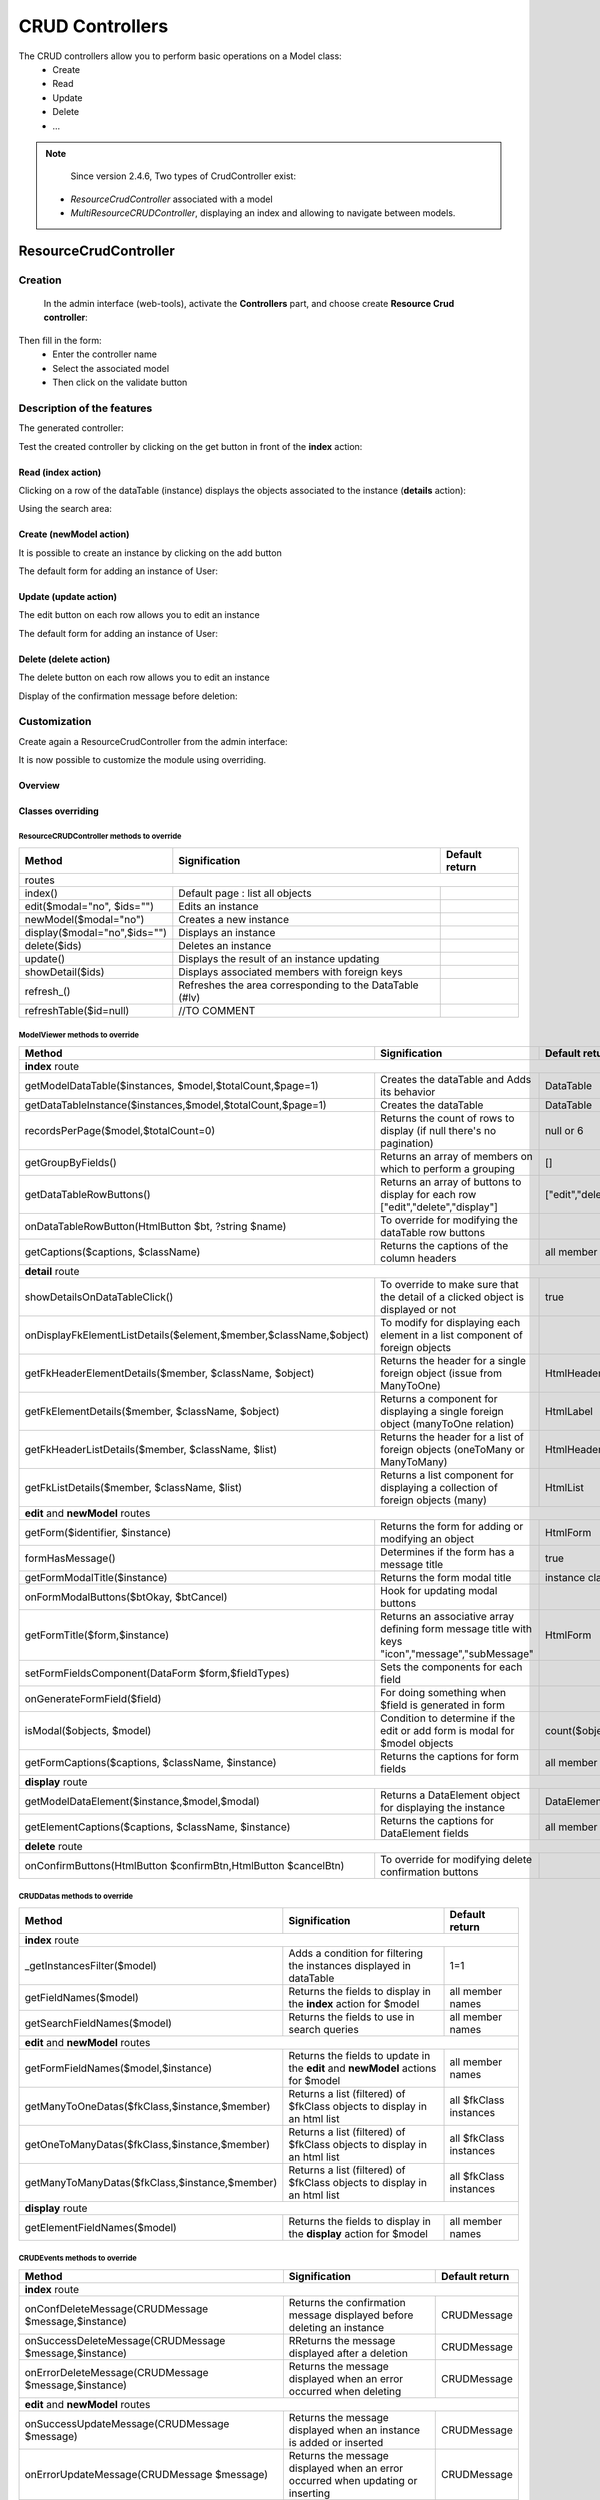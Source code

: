 CRUD Controllers
================


The CRUD controllers allow you to perform basic operations on a Model class:
 - Create
 - Read
 - Update
 - Delete
 - ...
 
 
.. note::
	Since version 2.4.6, Two types of CrudController exist:
    - `ResourceCrudController` associated with a model
    - `MultiResourceCRUDController`, displaying an index and allowing to navigate between models.
 
ResourceCrudController
----------------------
Creation
~~~~~~~~
 
 In the admin interface (web-tools), activate the **Controllers** part, and choose create **Resource Crud controller**:

.. image:: /_static/images/crud/speControllerBtn.png

Then fill in the form:
  - Enter the controller name
  - Select the associated model
  - Then click on the validate button

.. image:: /_static/images/crud/createCrudForm1.png

Description of the features
~~~~~~~~~~~~~~~~~~~~~~~~~~~

The generated controller:

.. code-block:: php
   :linenos:
   :caption: app/controllers/Products.php
   
   <?php
   namespace controllers;
   
    /**
    * CRUD Controller UsersController
    **/
   class UsersController extends \Ubiquity\controllers\crud\CRUDController{
   
   	public function __construct(){
   		parent::__construct();
   		$this->model= models\User::class;
   	}
   
   	public function _getBaseRoute() {
   		return 'UsersController';
   	}
   }
   
Test the created controller by clicking on the get button in front of the **index** action:

.. image:: /_static/images/crud/getBtn.png

Read (index action)
^^^^^^^^^^^^^^^^^^^

.. image:: /_static/images/crud/usersControllerIndex1.png

Clicking on a row of the dataTable (instance) displays the objects associated to the instance (**details** action):

.. image:: /_static/images/crud/usersControllerIndex1-details.png

Using the search area:

.. image:: /_static/images/crud/usersControllerSearch1.png


Create (newModel action)
^^^^^^^^^^^^^^^^^^^^^^^^
It is possible to create an instance by clicking on the add button

.. image:: /_static/images/crud/addNewModelBtn.png

The default form for adding an instance of User:

.. image:: /_static/images/crud/usersControllerNew1.png


Update (update action)
^^^^^^^^^^^^^^^^^^^^^^
The edit button on each row allows you to edit an instance

.. image:: /_static/images/crud/editModelBtn.png

The default form for adding an instance of User:

.. image:: /_static/images/crud/usersControllerEdit1.png


Delete (delete action)
^^^^^^^^^^^^^^^^^^^^^^
The delete button on each row allows you to edit an instance

.. image:: /_static/images/crud/deleteModelBtn.png

Display of the confirmation message before deletion:

.. image:: /_static/images/crud/usersControllerDelete1.png

Customization
~~~~~~~~~~~~~
Create again a ResourceCrudController from the admin interface:

.. image:: /_static/images/crud/createCrudForm2.png

It is now possible to customize the module using overriding.

Overview
^^^^^^^^

.. image:: /_static/images/crud/crud-schema.png

Classes overriding
^^^^^^^^^^^^^^^^^^

ResourceCRUDController methods to override
##########################################

+-------------------------------------------------------------------+---------------------------------------------------------------------------------+-------------------+
| Method                                                            | Signification                                                                   | Default return    |
+===================================================================+=================================================================================+===================+
| routes                                                                                                                                                                  |
+-------------------------------------------------------------------+---------------------------------------------------------------------------------+-------------------+
| index()                                                           | Default page : list all objects                                                 |                   |
+-------------------------------------------------------------------+---------------------------------------------------------------------------------+-------------------+
| edit($modal="no", $ids="")                                        | Edits an instance                                                               |                   |
+-------------------------------------------------------------------+---------------------------------------------------------------------------------+-------------------+
| newModel($modal="no")                                             | Creates a new instance                                                          |                   |
+-------------------------------------------------------------------+---------------------------------------------------------------------------------+-------------------+
| display($modal="no",$ids="")                                      | Displays an instance                                                            |                   |
+-------------------------------------------------------------------+---------------------------------------------------------------------------------+-------------------+
| delete($ids)                                                      | Deletes an instance                                                             |                   |
+-------------------------------------------------------------------+---------------------------------------------------------------------------------+-------------------+
| update()                                                          | Displays the result of an instance updating                                     |                   |
+-------------------------------------------------------------------+---------------------------------------------------------------------------------+-------------------+
| showDetail($ids)                                                  | Displays associated members with foreign keys                                   |                   |
+-------------------------------------------------------------------+---------------------------------------------------------------------------------+-------------------+
| refresh_()                                                        | Refreshes the area corresponding to the DataTable (#lv)                         |                   |
+-------------------------------------------------------------------+---------------------------------------------------------------------------------+-------------------+
| refreshTable($id=null)                                            | //TO COMMENT                                                                    |                   |
+-------------------------------------------------------------------+---------------------------------------------------------------------------------+-------------------+


ModelViewer methods to override
###############################

+-------------------------------------------------------------------+---------------------------------------------------------------------------------+-------------------+
| Method                                                            | Signification                                                                   | Default return    |
+===================================================================+=================================================================================+===================+
| **index** route                                                                                                                                                         |
+-------------------------------------------------------------------+---------------------------------------------------------------------------------+-------------------+
| getModelDataTable($instances, $model,$totalCount,$page=1)         | Creates the dataTable and Adds its behavior                                     | DataTable         |
+-------------------------------------------------------------------+---------------------------------------------------------------------------------+-------------------+
| getDataTableInstance($instances,$model,$totalCount,$page=1)       | Creates the dataTable                                                           | DataTable         |
+-------------------------------------------------------------------+---------------------------------------------------------------------------------+-------------------+
| recordsPerPage($model,$totalCount=0)                              | Returns the count of rows to display (if null there's no pagination)            | null or 6         |
+-------------------------------------------------------------------+---------------------------------------------------------------------------------+-------------------+
| getGroupByFields()                                                | Returns an array of members on which to perform a grouping                      | []                |
+-------------------------------------------------------------------+---------------------------------------------------------------------------------+-------------------+
| getDataTableRowButtons()                                          | Returns an array of buttons to display for each row ["edit","delete","display"] | ["edit","delete"] |
+-------------------------------------------------------------------+---------------------------------------------------------------------------------+-------------------+
| onDataTableRowButton(HtmlButton $bt, ?string $name)               | To override for modifying the dataTable row buttons                             |                   |
+-------------------------------------------------------------------+---------------------------------------------------------------------------------+-------------------+
| getCaptions($captions, $className)                                | Returns the captions of the column headers                                      | all member names  |
+-------------------------------------------------------------------+---------------------------------------------------------------------------------+-------------------+
| **detail** route                                                                                                                                                        |
+-------------------------------------------------------------------+---------------------------------------------------------------------------------+-------------------+
| showDetailsOnDataTableClick()                                     | To override to make sure that the detail of a clicked object is displayed or not| true              |
+-------------------------------------------------------------------+---------------------------------------------------------------------------------+-------------------+
| onDisplayFkElementListDetails($element,$member,$className,$object)| To modify for displaying each element in a list component of foreign objects    |                   |
+-------------------------------------------------------------------+---------------------------------------------------------------------------------+-------------------+
| getFkHeaderElementDetails($member, $className, $object)           | Returns the header for a single foreign object (issue from ManyToOne)           | HtmlHeader        |
+-------------------------------------------------------------------+---------------------------------------------------------------------------------+-------------------+
| getFkElementDetails($member, $className, $object)                 | Returns a component for displaying a single foreign object (manyToOne relation) | HtmlLabel         |
+-------------------------------------------------------------------+---------------------------------------------------------------------------------+-------------------+
| getFkHeaderListDetails($member, $className, $list)                | Returns the header for a list of foreign objects (oneToMany or ManyToMany)      | HtmlHeader        |
+-------------------------------------------------------------------+---------------------------------------------------------------------------------+-------------------+
| getFkListDetails($member, $className, $list)                      | Returns a list component for displaying a collection of foreign objects (many)  | HtmlList          |
+-------------------------------------------------------------------+---------------------------------------------------------------------------------+-------------------+
| **edit** and **newModel** routes                                                                                                                                        |
+-------------------------------------------------------------------+---------------------------------------------------------------------------------+-------------------+
| getForm($identifier, $instance)                                   | Returns the form for adding or modifying an object                              | HtmlForm          |
+-------------------------------------------------------------------+---------------------------------------------------------------------------------+-------------------+
| formHasMessage()                                                  | Determines if the form has a message title                                      | true              |
+-------------------------------------------------------------------+---------------------------------------------------------------------------------+-------------------+
| getFormModalTitle($instance)                                      | Returns the form modal title                                                    | instance class    |
+-------------------------------------------------------------------+---------------------------------------------------------------------------------+-------------------+
| onFormModalButtons($btOkay, $btCancel)                            | Hook for updating modal buttons                                                 |                   |
+-------------------------------------------------------------------+---------------------------------------------------------------------------------+-------------------+
| getFormTitle($form,$instance)                                     | Returns an associative array defining form message title                        |                   |
|                                                                   | with keys "icon","message","subMessage"                                         | HtmlForm          |
+-------------------------------------------------------------------+---------------------------------------------------------------------------------+-------------------+
| setFormFieldsComponent(DataForm $form,$fieldTypes)                | Sets the components for each field                                              |                   |
+-------------------------------------------------------------------+---------------------------------------------------------------------------------+-------------------+
| onGenerateFormField($field)                                       | For doing something when $field is generated in form                            |                   |
+-------------------------------------------------------------------+---------------------------------------------------------------------------------+-------------------+
| isModal($objects, $model)                                         | Condition to determine if the edit or add form is modal for $model objects      | count($objects)>5 |
+-------------------------------------------------------------------+---------------------------------------------------------------------------------+-------------------+
| getFormCaptions($captions, $className, $instance)                 | Returns the captions for form fields                                            | all member names  |
+-------------------------------------------------------------------+---------------------------------------------------------------------------------+-------------------+
| **display** route                                                                                                                                                       |
+-------------------------------------------------------------------+---------------------------------------------------------------------------------+-------------------+
| getModelDataElement($instance,$model,$modal)                      | Returns a DataElement object for displaying the instance                        | DataElement       |
+-------------------------------------------------------------------+---------------------------------------------------------------------------------+-------------------+
| getElementCaptions($captions, $className, $instance)              | Returns the captions for DataElement fields                                     | all member names  |
+-------------------------------------------------------------------+---------------------------------------------------------------------------------+-------------------+
| **delete** route                                                                                                                                                        |
+-------------------------------------------------------------------+---------------------------------------------------------------------------------+-------------------+
| onConfirmButtons(HtmlButton $confirmBtn,HtmlButton $cancelBtn)    | To override for modifying delete confirmation buttons                           |                   |
+-------------------------------------------------------------------+---------------------------------------------------------------------------------+-------------------+

CRUDDatas methods to override
#############################

+--------------------------------------------------------------+---------------------------------------------------------------------------------+------------------------+
| Method                                                       | Signification                                                                   | Default return         |
+==============================================================+=================================================================================+========================+
| **index** route                                                                                                                                                         |
+--------------------------------------------------------------+---------------------------------------------------------------------------------+------------------------+
| _getInstancesFilter($model)                                  | Adds a condition for filtering the instances displayed in dataTable             | 1=1                    |
+--------------------------------------------------------------+---------------------------------------------------------------------------------+------------------------+
| getFieldNames($model)                                        | Returns the fields to display in the **index** action for $model                | all member names       |
+--------------------------------------------------------------+---------------------------------------------------------------------------------+------------------------+
| getSearchFieldNames($model)                                  | Returns the fields to use in search queries                                     | all member names       |
+--------------------------------------------------------------+---------------------------------------------------------------------------------+------------------------+
| **edit** and **newModel** routes                                                                                                                                        |
+--------------------------------------------------------------+---------------------------------------------------------------------------------+------------------------+
| getFormFieldNames($model,$instance)                          | Returns the fields to update in the **edit** and **newModel** actions for $model| all member names       |
+--------------------------------------------------------------+---------------------------------------------------------------------------------+------------------------+
| getManyToOneDatas($fkClass,$instance,$member)                | Returns a list (filtered) of $fkClass objects to display in an html list        | all $fkClass instances |
+--------------------------------------------------------------+---------------------------------------------------------------------------------+------------------------+
| getOneToManyDatas($fkClass,$instance,$member)                | Returns a list (filtered) of $fkClass objects to display in an html list        | all $fkClass instances |
+--------------------------------------------------------------+---------------------------------------------------------------------------------+------------------------+
| getManyToManyDatas($fkClass,$instance,$member)               | Returns a list (filtered) of $fkClass objects to display in an html list        | all $fkClass instances |
+--------------------------------------------------------------+---------------------------------------------------------------------------------+------------------------+
| **display** route                                                                                                                                                       |
+--------------------------------------------------------------+---------------------------------------------------------------------------------+------------------------+
| getElementFieldNames($model)                                 | Returns the fields to display in the **display** action for $model              | all member names       |
+--------------------------------------------------------------+---------------------------------------------------------------------------------+------------------------+


CRUDEvents methods to override
###############################

+-------------------------------------------------------------------+---------------------------------------------------------------------------------+-------------------+
| Method                                                            | Signification                                                                   | Default return    |
+===================================================================+=================================================================================+===================+
| **index** route                                                                                                                                                         |
+-------------------------------------------------------------------+---------------------------------------------------------------------------------+-------------------+
| onConfDeleteMessage(CRUDMessage $message,$instance)               | Returns the confirmation message displayed before deleting an instance          | CRUDMessage       |
+-------------------------------------------------------------------+---------------------------------------------------------------------------------+-------------------+
| onSuccessDeleteMessage(CRUDMessage $message,$instance)            | RReturns the message displayed after a deletion                                 | CRUDMessage       |
+-------------------------------------------------------------------+---------------------------------------------------------------------------------+-------------------+
| onErrorDeleteMessage(CRUDMessage $message,$instance)              | Returns the message displayed when an error occurred when deleting              | CRUDMessage       |
+-------------------------------------------------------------------+---------------------------------------------------------------------------------+-------------------+
| **edit** and **newModel** routes                                                                                                                                        |
+-------------------------------------------------------------------+---------------------------------------------------------------------------------+-------------------+
| onSuccessUpdateMessage(CRUDMessage $message)                      | Returns the message displayed when an instance is added or inserted             | CRUDMessage       |
+-------------------------------------------------------------------+---------------------------------------------------------------------------------+-------------------+
| onErrorUpdateMessage(CRUDMessage $message)                        | Returns the message displayed when an error occurred when updating or inserting | CRUDMessage       |
+-------------------------------------------------------------------+---------------------------------------------------------------------------------+-------------------+
| onNewInstance(object $instance)                                   | Triggered after the creation of a new instance                                  |                   |
+-------------------------------------------------------------------+---------------------------------------------------------------------------------+-------------------+
| onBeforeUpdate(object $instance, bool $isNew)                     | Triggered before the instance update                                            |                   |
+-------------------------------------------------------------------+---------------------------------------------------------------------------------+-------------------+
| all routes                                                                                                                                                              |
+-------------------------------------------------------------------+---------------------------------------------------------------------------------+-------------------+
| onNotFoundMessage(CRUDMessage $message,$ids)                      | Returns the message displayed when an instance does not exists                  |                   |
+-------------------------------------------------------------------+---------------------------------------------------------------------------------+-------------------+
| onDisplayElements($dataTable,$objects,$refresh)                   | Triggered after displaying objects in dataTable                                 |                   |
+-------------------------------------------------------------------+---------------------------------------------------------------------------------+-------------------+


CRUDFiles methods to override
#############################

+-------------------------------------------------------------------+-----------------------------------------------------------------+-----------------------------------+
| Method                                                            | Signification                                                   | Default return                    |
+===================================================================+=================================================================+===================================+
| template files                                                                                                                                                          |
+---------------------------------+---------------------------------------------------------------------------------------------------+-----------------------------------+
| getViewBaseTemplate()           | Returns the base template for all Crud actions if getBaseTemplate return a base template filename | @framework/crud/baseTemplate.html |
+---------------------------------+---------------------------------------------------------------------------------------------------+-----------------------------------+
| getViewIndex()                  | Returns the template for the **index** route                                                      | @framework/crud/index.html        |
+---------------------------------+---------------------------------------------------------------------------------------------------+-----------------------------------+
| getViewForm()                   | Returns the template for the **edit** and **newInstance** routes                                  | @framework/crud/form.html         |
+---------------------------------+---------------------------------------------------------------------------------------------------+-----------------------------------+
| getViewDisplay()                | Returns the template for the **display** route                                                    | @framework/crud/display.html      |
+---------------------------------+---------------------------------------------------------------------------------------------------+-----------------------------------+
| Urls                                                                                                                                                                    |
+---------------------------------+---------------------------------------------------------------------------------------------------+-----------------------------------+
| getRouteRefresh()               | Returns the route for refreshing the index route                                                  | /refresh_                         |
+---------------------------------+---------------------------------------------------------------------------------------------------+-----------------------------------+
| getRouteDetails()               | Returns the route for the detail route, when the user click on a dataTable row                    | /showDetail                       |
+---------------------------------+---------------------------------------------------------------------------------------------------+-----------------------------------+
| getRouteDelete()                | Returns the route for deleting an instance                                                        | /delete                           |
+---------------------------------+---------------------------------------------------------------------------------------------------+-----------------------------------+
| getRouteEdit()                  | Returns the route for editing an instance                                                         | /edit                             |
+---------------------------------+---------------------------------------------------------------------------------------------------+-----------------------------------+
| getRouteDisplay()               | Returns the route for displaying an instance                                                      | /display                          |
+---------------------------------+---------------------------------------------------------------------------------------------------+-----------------------------------+
| getRouteRefreshTable()          | Returns the route for refreshing the dataTable                                                    | /refreshTable                     |
+---------------------------------+---------------------------------------------------------------------------------------------------+-----------------------------------+
| getDetailClickURL($model)       | Returns the route associated with a foreign key instance in list                                  | ""                                |
+---------------------------------+---------------------------------------------------------------------------------------------------+-----------------------------------+

Twig Templates structure
^^^^^^^^^^^^^^^^^^^^^^^^

index.html
##########

.. image:: /_static/images/crud/template_index.png

form.html
#########

Displayed in **frm** block

.. image:: /_static/images/crud/template_form.png

display.html
############

Displayed in **frm** block

.. image:: /_static/images/crud/template_display.png

MultiResourceCrudController
---------------------------

.. note::
	The `MultiResourceCRUDController` displays an index allowing to navigate between the CRUDs of the models.


Creation
~~~~~~~~
 
 In the admin interface (web-tools), activate the **Controllers** part, and choose create **Index Crud controller**:

.. image:: /_static/images/crud/speControllerBtn.png


Then fill in the form:
  - Enter the controller name
  - The route path (which must contain the variable part `{resource}`)
  - Then click on the validate button

.. image:: /_static/images/crud/createIndexCrudForm1.png

Description of the features
~~~~~~~~~~~~~~~~~~~~~~~~~~~

The generated controller:

.. code-block:: php
   :linenos:
   :caption: app/controllers/CrudIndex.php
   
   <?php
   namespace controllers;
   use Ubiquity\attributes\items\router\Route;
   
   #[Route(path: "/{resource}/crud",inherited: true,automated: true)]
   class CrudIndex extends \Ubiquity\controllers\crud\MultiResourceCRUDController{
   
   		#[Route(name: "crud.index",priority: -1)]
   		public function index() {
   			parent::index();
   		}
   
   		#[Route(path: "#//home/crud",name: "crud.home",priority: 100)]
   		public function home(){
   			parent::home();
   		}
   
   		protected function getIndexType():array {
   			return ['four link cards','card'];
   		}
   
   		public function _getBaseRoute():string {
   			return "/".$this->resource."/crud";
   		}
   
   }
   
Test the created controller at `/home/crud` url:

.. image:: /_static/images/crud/indexCrudController.png

Customization
~~~~~~~~~~~~~
Create again a `MultiResourceCrudController` from the admin interface:

.. image:: /_static/images/crud/createIndexCrudForm2.png

It is now possible to customize the module using overriding like the `ResourceCRUDControllers`.

Specific classes to override
^^^^^^^^^^^^^^^^^^^^^^^^^^^^

MultiResourceCRUDController methods to override
###############################################

+-------------------------------------------------------------------+---------------------------------------------------------------------------------+------------------------+
| Method                                                            | Signification                                                                   | Default return         |
+===================================================================+=================================================================================+========================+
| routes                                                                                                                                                                       |
+-------------------------------------------------------------------+---------------------------------------------------------------------------------+------------------------+
| home ()                                                           | Home page : list all models                                                     |                        |
+-------------------------------------------------------------------+---------------------------------------------------------------------------------+------------------------+
| *                                                                 | All routes from ``CRUDController``                                              |                        |
+-------------------------------------------------------------------+---------------------------------------------------------------------------------+------------------------+
| Events                                                                                                                                                                       |
+-------------------------------------------------------------------+---------------------------------------------------------------------------------+------------------------+
| onRenderView(array &$data)                                        | On before home page rendering                                                   |                        |
+-------------------------------------------------------------------+---------------------------------------------------------------------------------+------------------------+
| Configuration                                                                                                                                                                |
+-------------------------------------------------------------------+---------------------------------------------------------------------------------+------------------------+
| hasNavigation()                                                   | Returns True for displaying the navigation dropdown menu                        | True                   |
+-------------------------------------------------------------------+---------------------------------------------------------------------------------+------------------------+
| getIndexModels()                                                  | Returns the list of available models to display                                 | models from default db |
+-------------------------------------------------------------------+---------------------------------------------------------------------------------+------------------------+
| getIndexModelsDetails()                                           | Returns an associative array (title, icon url) for each model                   | []                     |
+-------------------------------------------------------------------+---------------------------------------------------------------------------------+------------------------+
| getIndexDefaultIcon(string $resource)                             | Returns the icon for a model                                                    | A random animal        |
+-------------------------------------------------------------------+---------------------------------------------------------------------------------+------------------------+
| getIndexDefaultTitle(string $resource)                            | Returns the title for a model                                                   | The resource name      |
+-------------------------------------------------------------------+---------------------------------------------------------------------------------+------------------------+
| getIndexDefaultDesc(string $modelClass)                           | Returns the description for a model                                             | The complete classname |
+-------------------------------------------------------------------+---------------------------------------------------------------------------------+------------------------+
| getIndexDefaultUrl(string $resource)                              | Returns the url associated to a model                                           | The route path         |
+-------------------------------------------------------------------+---------------------------------------------------------------------------------+------------------------+
| getIndexDefaultMeta(string $modelClass)                           | Returns the meta for a model                                                    |                        |
+-------------------------------------------------------------------+---------------------------------------------------------------------------------+------------------------+
| getIndexType()                                                    | Defines the index component css classes                                         | cards                  |
+-------------------------------------------------------------------+---------------------------------------------------------------------------------+------------------------+
| getModelName()                                                    | Returns the complete model name for $this->resource                             | From default model NS  |
+-------------------------------------------------------------------+---------------------------------------------------------------------------------+------------------------+



CRUDFiles methods to override
#############################

+-------------------------------------------------------------------+-----------------------------------------------------------------+-----------------------------------+
| Method                                                            | Signification                                                   | Default return                    |
+===================================================================+=================================================================+===================================+
| template files                                                                                                                                                          |
+---------------------------------+---------------------------------------------------------------------------------------------------+-----------------------------------+
| getViewHome()                   | Returns the base template for the home view                                                       | @framework/crud/home.html         |
+---------------------------------+---------------------------------------------------------------------------------------------------+-----------------------------------+
| getViewItemHome()               | Returns the template for an item in home route                                                    | @framework/crud/itemHome.html     |
+---------------------------------+---------------------------------------------------------------------------------------------------+-----------------------------------+
| getViewNav()                    | Returns the template for displaying models in a dropdown                                          | @framework/crud/nav.html          |
+---------------------------------+---------------------------------------------------------------------------------------------------+-----------------------------------+


.. note::
	All other methods of the ``CRUDController``, ``CRUDFiles``, ``CRUDEvents`` and ``CRUDDatas`` classes can be overridden as for the ``ResourceCRUDController``.


